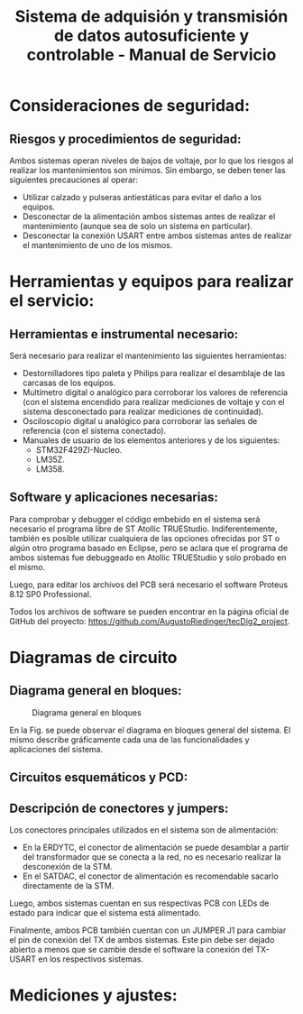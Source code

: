 #+LATEX_CLASS: IEEEtran
#+LATEX_CLASS_OPTIONS: [conference]
#+LANGUAGE: spanish
#+LATEX_COMPILER: pdflatex
#+TITLE: Sistema de adquisión y transmisión de datos autosuficiente y controlable - Manual de Servicio
#+AUTHOR:
#+LATEX_HEADER: \input{~/org/latex/author_TeoCir2_Riedinger.tex}
#+LATEX_HEADER: \input{~/org/latex/ieee.tex}
#+STARTUP: latexpreview
#+STARTUP: fold

* Consideraciones de seguridad:
** Riesgos y procedimientos de seguridad:
Ambos sistemas operan niveles de bajos de voltaje, por lo que los riesgos al realizar los mantenimientos son mínimos. Sin embargo, se deben tener las siguientes precauciones al operar:

 + Utilizar calzado y pulseras antiestáticas para evitar el daño a los equipos.
 + Desconectar de la alimentación ambos sistemas antes de realizar el mantenimiento (aunque sea de solo un sistema en particular).
 + Desconectar la conexión USART entre ambos sistemas antes de realizar el mantenimiento de uno de los mismos.
* Herramientas y equipos para realizar el servicio:
** Herramientas e instrumental necesario:
Será necesario para realizar el mantenimiento las siguientes herramientas:

 + Destornilladores tipo paleta y Philips para realizar el desamblaje de las carcasas de los equipos.
 + Multímetro digital o analógico para corroborar los valores de referencia (con el sistema encendido para realizar mediciones de voltaje y con el sistema desconectado para realizar mediciones de continuidad).
 + Osciloscopio digital u analógico para corroborar las señales de referencia (con el sistema conectado).
 + Manuales de usuario de los elementos anteriores y de los siguientes:
   + STM32F429ZI-Nucleo.
   + LM35Z.
   + LM358.
** Software y aplicaciones necesarias:
Para comprobar y debugger el código embebido en el sistema será necesario el programa libre de ST Atollic TRUEStudio. Indiferentemente, también es posible utilizar cualquiera de las opciones ofrecidas por ST o algún otro programa basado en Eclipse, pero se aclara que el programa de ambos sistemas fue debuggeado en Atollic TRUEStudio y solo probado en el mismo.

Luego, para editar los archivos del PCB será necesario el software Proteus 8.12 SP0 Professional.

Todos los archivos de software se pueden encontrar en la página oficial de GitHub del proyecto: [[https://github.com/AugustoRiedinger/tecDig2_project]].
* Diagramas de circuito
** Diagrama general en bloques:
#+CAPTION:Diagrama general en bloques
#+LABEL:fig:diagramaBloques
[[file:../../images/diagramaBloques.jpg]]

En la Fig. \ref{fig:diagramaBloques} se puede observar el diagrama en bloques general del sistema. El mismo describe gráficamente cada una de las funcionalidades y aplicaciones del sistema.
** Circuitos esquemáticos y PCD:
** Descripción de conectores y jumpers:
Los conectores principales utilizados en el sistema son de alimentación:

 + En la ERDYTC, el conector de alimentación se puede desamblar a partir del transformador que se conecta a la red, no es necesario realizar la desconexión de la STM.
 + En el SATDAC, el conector de alimentación es recomendable sacarlo directamente de la STM.

Luego, ambos sistemas cuentan en sus respectivas PCB con LEDs de estado para indicar que el sistema está alimentado.

Finalmente, ambos PCB también cuentan con un JUMPER J1 para cambiar el pin de conexión del TX de ambos sistemas. Este pin debe ser dejado abierto a menos que se cambie desde el software la conexión del TX-USART en los respectivos sistemas.
* Mediciones y ajustes:
